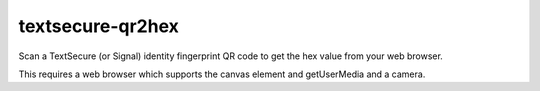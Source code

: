 textsecure-qr2hex
=================

Scan a TextSecure (or Signal) identity fingerprint QR code to get the
hex value from your web browser.

This requires a web browser which supports the canvas element and
getUserMedia and a camera.
